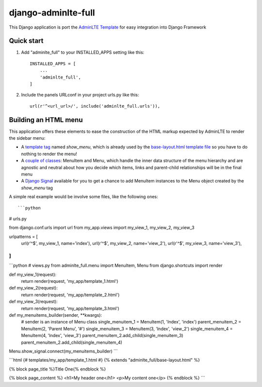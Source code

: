 =====
django-adminlte-full
=====

This Django application is port the `AdminLTE Template <https://github.com/almasaeed2010/AdminLTE>`_ for easy integration into Django Framework

Quick start
-----------

1. Add "adminlte_full" to your INSTALLED_APPS setting like this::

    INSTALLED_APPS = [
        ...
        'adminlte_full',
    ]

2. Include the panels URLconf in your project urls.py like this::

    url(r'^<url_url>/', include('adminlte_full.urls')),

Building an HTML menu
---------------------

This application offers these elements to ease the construction of the HTML markup expected by AdminLTE to render the sidebar menu:

* A `template tag <adminlte_full/templatetags/adminlte_full.py>`_ named *show_menu*, which is already used by the `base-layout.html template file <adminlte_full/templates/adminlte_full/base-layout.html>`_ so you have to do nothing to render the menu!
* A `couple of classes <adminlte_full/menu.py>`_: MenuItem and Menu, which handle the inner data structure of the menu hierarchy and are agnostic and neutral about how you decide which items, links and parent-child relationships will be in the final menu
* A `Django Signal <https://docs.djangoproject.com/en/1.9/topics/signals/>`_ available for you to get a chance to add MenuItem instances to the Menu object created by the *show_menu* tag

A simple real example would be involve some files, like the following ones::

```python
# urls.py

from django.conf.urls import url
from my_app.views import my_view_1, my_view_2, my_view_3

urlpatterns = [
    url(r'^$', my_view_1, name='index'),
    url(r'^$', my_view_2, name='view_2'),
    url(r'^$', my_view_3, name='view_3'),
]
```

```python
# views.py
from adminlte_full.menu import MenuItem, Menu
from django.shortcuts import render

def my_view_1(request):
    return render(request, 'my_app/template_1.html')

def my_view_2(request):
    return render(request, 'my_app/template_2.html')

def my_view_3(request):
    return render(request, 'my_app/template_3.html')

def my_menuitems_builder(sender, **kwargs):
    # sender is an instance of Menu class
    single_menuitem_1 = MenuItem(1, 'Index', 'index')
    parent_menuitem_2 = MenuItem(2, 'Parent Menu', '#')
    single_menuitem_3 = MenuItem(3, 'Index', 'view_2')
    single_menuitem_4 = MenuItem(4, 'Index', 'view_3')
    parent_menuitem_2.add_child(single_menuitem_3)
    parent_menuitem_2.add_child(single_menuitem_4)

Menu.show_signal.connect(my_menuitems_builder)
```

```html
{# templates/my_app/template_1.html #}
{% extends "adminlte_full/base-layout.html" %}

{% block page_title %}Title One{% endblock %}

{% block page_content %}
<h1>My header one</h1>
<p>My content one</p>
{% endblock %}
```
